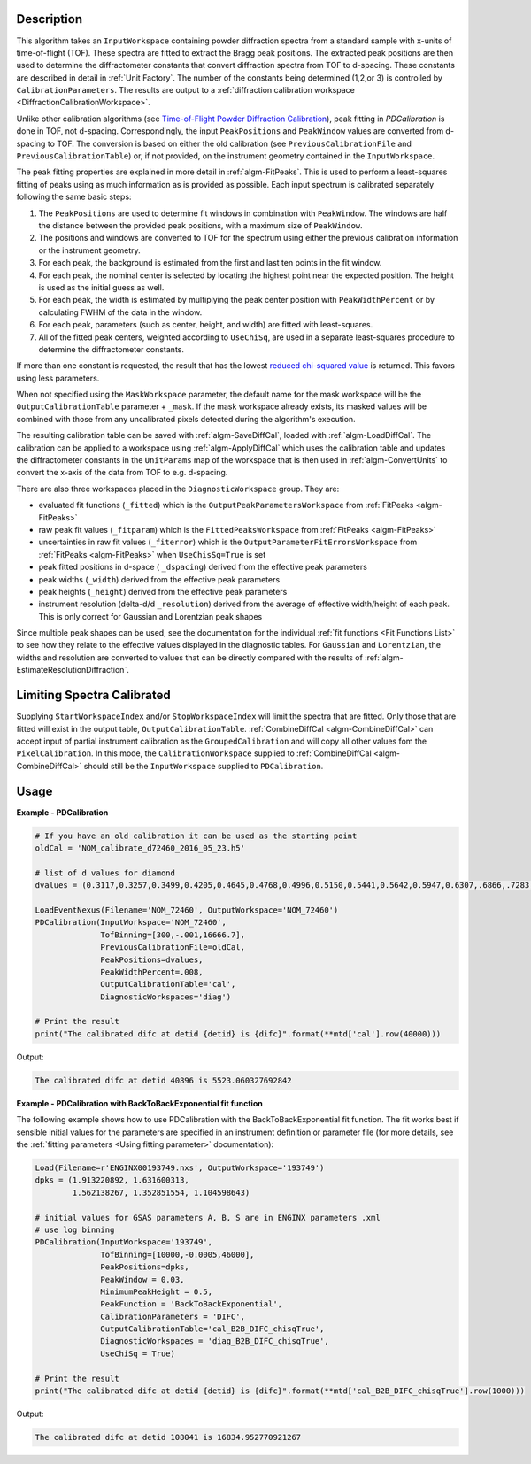 
.. algorithm::

.. summary::

.. relatedalgorithms::

.. properties::

Description
-----------

This algorithm takes an ``InputWorkspace`` containing powder diffraction spectra from a standard sample with x-units of time-of-flight (TOF).
These spectra are fitted to extract the Bragg peak positions. The extracted peak positions are then used to
determine the diffractometer constants that convert diffraction spectra from TOF to d-spacing. These constants are described in detail
in :ref:`Unit Factory`. The number of the constants being determined (1,2,or 3) is controlled by ``CalibrationParameters``.
The results are output to a :ref:`diffraction calibration workspace <DiffractionCalibrationWorkspace>`.

Unlike other calibration algorithms (see `Time-of-Flight Powder Diffraction Calibration <../concepts/calibration/PowderDiffractionCalibration.html>`_),
peak fitting in `PDCalibration` is done in TOF, not d-spacing. Correspondingly, the input ``PeakPositions`` and ``PeakWindow`` values are converted
from d-spacing to TOF. The conversion is based on either the old calibration (see ``PreviousCalibrationFile`` and ``PreviousCalibrationTable``) or,
if not provided, on the instrument geometry contained in the ``InputWorkspace``.

The peak fitting properties are explained in more detail in
:ref:`algm-FitPeaks`. This is used to perform a least-squares fitting of peaks
using as much information as is provided as possible. Each input
spectrum is calibrated separately following the same basic steps:

1. The ``PeakPositions`` are used to determine fit windows in combination with ``PeakWindow``. The windows are half the distance between the provided peak positions, with a maximum size of ``PeakWindow``.
2. The positions and windows are converted to TOF for the spectrum using either the previous calibration information or the instrument geometry.
3. For each peak, the background is estimated from the first and last ten points in the fit window.
4. For each peak, the nominal center is selected by locating the highest point near the expected position. The height is used as the initial guess as well.
5. For each peak, the width is estimated by multiplying the peak center position with ``PeakWidthPercent`` or by calculating FWHM of the data in the window.
6. For each peak, parameters (such as center, height, and width) are fitted with least-squares.
7. All of the fitted peak centers, weighted according to ``UseChiSq``, are used in a separate least-squares procedure to determine the diffractometer constants.

If more than one constant is requested, the result that has the lowest
`reduced chi-squared value
<https://en.wikipedia.org/wiki/Reduced_chi-squared_statistic>`_ is
returned. This favors using less parameters.

When not specified using the ``MaskWorkspace`` parameter, the default name for the mask workspace will be the ``OutputCalibrationTable`` parameter + ``_mask``.  If the mask workspace already exists, its masked values will be combined with those from any uncalibrated pixels detected during the algorithm's execution.

The resulting calibration table can be saved with
:ref:`algm-SaveDiffCal`, loaded with :ref:`algm-LoadDiffCal`.
The calibration can be applied to a workspace using :ref:`algm-ApplyDiffCal` which uses the calibration table
and updates the diffractometer constants in the ``UnitParams`` map of the workspace that is then used in :ref:`algm-ConvertUnits` to convert the x-axis of the data from TOF to e.g. d-spacing.

There are also three workspaces placed in the ``DiagnosticWorkspace`` group. They are:

* evaluated fit functions (``_fitted``) which is the ``OutputPeakParametersWorkspace`` from :ref:`FitPeaks <algm-FitPeaks>`
* raw peak fit values (``_fitparam``) which is the ``FittedPeaksWorkspace`` from :ref:`FitPeaks <algm-FitPeaks>`
* uncertainties in raw fit values (``_fiterror``) which is the ``OutputParameterFitErrorsWorkspace`` from :ref:`FitPeaks <algm-FitPeaks>` when ``UseChisSq=True`` is set
* peak fitted positions in d-space ( ``_dspacing``) derived from the effective peak parameters
* peak widths (``_width``) derived from the effective peak parameters
* peak heights (``_height``) derived from the effective peak parameters
* instrument resolution (delta-d/d ``_resolution``) derived from the average of effective width/height of each peak.
  This is only correct for Gaussian and Lorentzian peak shapes

Since multiple peak shapes can be used,
see the documentation for the individual :ref:`fit functions
<Fit Functions List>` to see how they relate to the effective
values displayed in the diagnostic tables. For ``Gaussian`` and
``Lorentzian``, the widths and resolution are converted to values that
can be directly compared with the results of
:ref:`algm-EstimateResolutionDiffraction`.

Limiting Spectra Calibrated
---------------------------

Supplying ``StartWorkspaceIndex`` and/or ``StopWorkspaceIndex`` will limit the spectra that are fitted.
Only those that are fitted will exist in the output table, ``OutputCalibrationTable``.
:ref:`CombineDiffCal <algm-CombineDiffCal>` can accept input of partial instrument calibration as the ``GroupedCalibration`` and will copy all other values fom the ``PixelCalibration``.
In this mode, the ``CalibrationWorkspace`` supplied to :ref:`CombineDiffCal <algm-CombineDiffCal>`  should still be the ``InputWorkspace`` supplied to ``PDCalibration``.

Usage
-----

**Example - PDCalibration**

.. code-block:: python

   # If you have an old calibration it can be used as the starting point
   oldCal = 'NOM_calibrate_d72460_2016_05_23.h5'

   # list of d values for diamond
   dvalues = (0.3117,0.3257,0.3499,0.4205,0.4645,0.4768,0.4996,0.5150,0.5441,0.5642,0.5947,0.6307,.6866,.7283,.8185,.8920,1.0758,1.2615,2.0599)

   LoadEventNexus(Filename='NOM_72460', OutputWorkspace='NOM_72460')
   PDCalibration(InputWorkspace='NOM_72460',
                 TofBinning=[300,-.001,16666.7],
                 PreviousCalibrationFile=oldCal,
                 PeakPositions=dvalues,
                 PeakWidthPercent=.008,
                 OutputCalibrationTable='cal',
                 DiagnosticWorkspaces='diag')

   # Print the result
   print("The calibrated difc at detid {detid} is {difc}".format(**mtd['cal'].row(40000)))

Output:

.. code-block:: none

  The calibrated difc at detid 40896 is 5523.060327692842

**Example - PDCalibration with BackToBackExponential fit function**

The following example shows how to use PDCalibration with the BackToBackExponential fit function. The fit works best if sensible initial values for the parameters are specified in an instrument definition or parameter file (for more details, see the :ref:`fitting parameters <Using fitting parameter>` documentation):

.. code-block:: python

   Load(Filename=r'ENGINX00193749.nxs', OutputWorkspace='193749')
   dpks = (1.913220892, 1.631600313,
           1.562138267, 1.352851554, 1.104598643)

   # initial values for GSAS parameters A, B, S are in ENGINX parameters .xml
   # use log binning
   PDCalibration(InputWorkspace='193749',
                 TofBinning=[10000,-0.0005,46000],
                 PeakPositions=dpks,
                 PeakWindow = 0.03,
                 MinimumPeakHeight = 0.5,
                 PeakFunction = 'BackToBackExponential',
                 CalibrationParameters = 'DIFC',
                 OutputCalibrationTable='cal_B2B_DIFC_chisqTrue',
                 DiagnosticWorkspaces = 'diag_B2B_DIFC_chisqTrue',
                 UseChiSq = True)

   # Print the result
   print("The calibrated difc at detid {detid} is {difc}".format(**mtd['cal_B2B_DIFC_chisqTrue'].row(1000)))

Output:

.. code-block:: none

  The calibrated difc at detid 108041 is 16834.952770921267

.. categories::

.. sourcelink::
